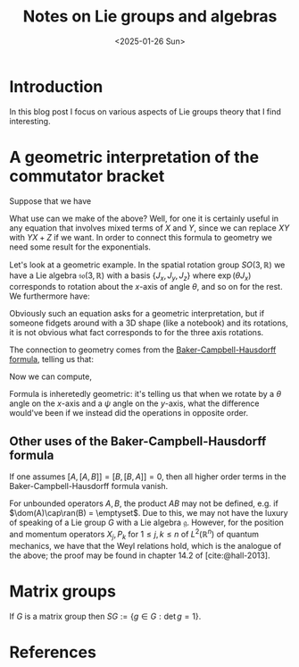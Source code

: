 #+TITLE: Notes on Lie groups and algebras
#+DATE: <2025-01-26 Sun>

* Introduction

In this blog post I focus on various aspects of Lie groups theory that I find interesting.

* A geometric interpretation of the commutator bracket

Suppose that we have

\begin{align}
\label{eq:commutator}
[X, Y] = Z.
\end{align}

What use can we make of the above? Well, for one it is certainly useful in any equation that involves mixed terms of $X$ and $Y$, since we can replace $XY$ with $YX + Z$ if we want. In order to connect this formula to geometry we need some result for the exponentials.

Let's look at a geometric example. In the spatial rotation group $SO(3,\mathbb{R})$ we have a Lie algebra $\mathfrak{so}(3,\mathbb{R})$ with a basis $\{J_x, J_y, J_z\}$ where $\exp(\theta J_x)$ corresponds to rotation about the \(x\)-axis of angle $\theta$, and so on for the rest. We furthermore have:

\begin{align}
\label{eq:so3-commutator}
[J_x, J_y] = J_z.
\end{align}

Obviously such an equation asks for a geometric interpretation, but if someone fidgets around with a 3D shape (like a notebook) and its rotations, it is not obvious what fact \eqref{eq:so3-commutator} corresponds to for the three axis rotations.

The connection to geometry comes from the [[https://en.wikipedia.org/wiki/Baker%E2%80%93Campbell%E2%80%93Hausdorff_formula][Baker-Campbell-Hausdorff formula]], telling us that:

\begin{align}
e^{\theta J_x}e^{\psi J_y}
& = e^{\theta J_x + \psi J_y + \frac{\theta\psi}{2}[J_x, J_y] + O((\theta + \psi)\theta\psi)} \\
& = e^{\theta J_x + \psi J_y} + \frac{\theta\psi}{2}[J_x, J_y] + O((\theta + \psi)\theta\psi).
\end{align}

Now we can compute,

\begin{align}
\label{eq:commutator-result}
[e^{\theta J_x}, e^{\psi J_y}]
& = \theta\psi J_z + O((\theta + \psi)\theta\psi).
\end{align}

Formula \eqref{eq:commutator-result} is inheretedly geometric: it's telling us that when we rotate by a $\theta$ angle on the \(x\)-axis and a $\psi$ angle on the \(y\)-axis, what the difference would've been if we instead did the operations in opposite order.

** Other uses of the Baker-Campbell-Hausdorff formula

If one assumes $[A, [A,B]] = [B, [B, A]] = 0$, then all higher order terms in the Baker-Campbell-Hausdorff formula vanish.

For unbounded operators $A, B$, the product $AB$ may not be defined, e.g. if $\dom(A)\cap\ran(B) = \emptyset$. Due to this, we may not have the luxury of speaking of a Lie group $G$ with a Lie algebra $\mathfrak{g}$. However, for the position and momentum operators $X_j, P_k$ for $1 \leq j, k \leq n$ of $L^2(\mathbb{R}^n)$ of quantum mechanics, we have that the Weyl relations hold, which is the analogue of the above; the proof may be found in chapter 14.2 of [cite:@hall-2013].

* Matrix groups

If $G$ is a matrix group then $SG := \{ g \in G : \det g = 1\}$.

* References

#+print_bibliography:

